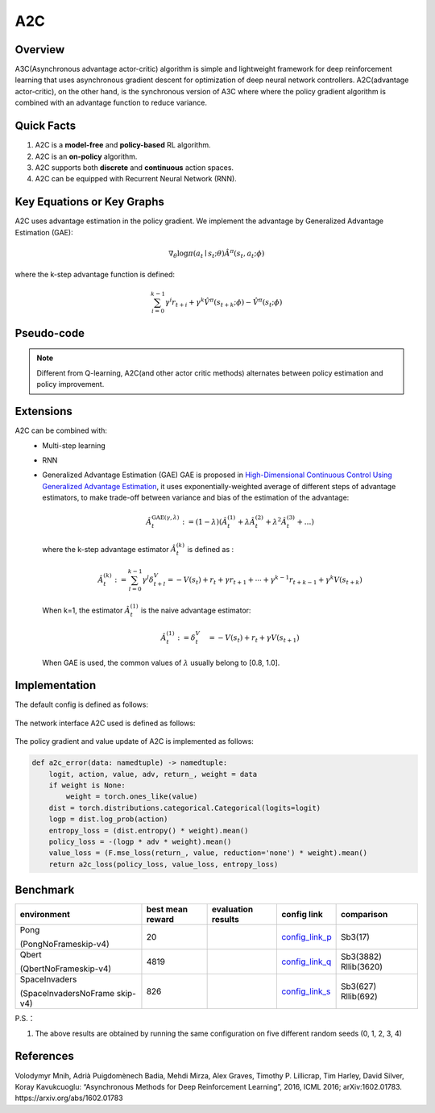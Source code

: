 A2C
^^^^^^^

Overview
---------
A3C(Asynchronous advantage actor-critic) algorithm is simple and lightweight framework for deep reinforcement learning that uses asynchronous gradient descent for optimization of deep neural network controllers. A2C(advantage actor-critic), on the other hand, is the synchronous version of A3C where where the policy gradient algorithm is combined with an advantage function to reduce variance.

Quick Facts
-----------
1. A2C is a **model-free** and **policy-based** RL algorithm.

2. A2C is an **on-policy** algorithm.
   
3. A2C supports both **discrete** and **continuous** action spaces.

4. A2C can be equipped with Recurrent Neural Network (RNN).

Key Equations or Key Graphs
----------------------------
A2C uses advantage estimation in the policy gradient. We implement the advantage by Generalized Advantage Estimation (GAE):

.. math::

   \nabla_{\theta} \log \pi\left(a_{t} \mid {s}_{t} ; \theta\right) \hat{A}^{\pi}\left(s_{t}, {a}_{t} ; \phi \right)


where the k-step advantage function is defined:

.. math::

   \sum_{i=0}^{k-1} \gamma^{i} r_{t+i}+\gamma^{k} \hat{V}^{\pi}\left(s_{t+k} ; \phi\right)-\hat{V}^{\pi}\left(s_{t} ; \phi\right)

Pseudo-code
-----------
.. image:: images/A2C.png
   :align: center
   :height: 150

.. note::
   Different from Q-learning, A2C(and other actor critic methods) alternates between policy estimation and policy improvement.

Extensions
-----------
A2C can be combined with:
    - Multi-step learning
    - RNN
    - Generalized Advantage Estimation (GAE)
      GAE is proposed in `High-Dimensional Continuous Control Using Generalized Advantage Estimation <https://arxiv.org/abs/1506.02438>`_, it uses exponentially-weighted average of different steps of advantage estimators, to make trade-off between variance and bias of the estimation of the advantage:

      .. math::

          \hat{A}_{t}^{\mathrm{GAE}(\gamma, \lambda)}:=(1-\lambda)\left(\hat{A}_{t}^{(1)}+\lambda \hat{A}_{t}^{(2)}+\lambda^{2} \hat{A}_{t}^{(3)}+\ldots\right)

      where the k-step advantage estimator :math:`\hat{A}_t^{(k)}` is defined as :

      .. math::

          \hat{A}_{t}^{(k)}:=\sum_{l=0}^{k-1} \gamma^{l} \delta_{t+l}^{V}=-V\left(s_{t}\right)+r_{t}+\gamma r_{t+1}+\cdots+\gamma^{k-1} r_{t+k-1}+\gamma^{k} V\left(s_{t+k}\right)

      When k=1, the estimator :math:`\hat{A}_t^{(1)}` is the naive advantage estimator:

      .. math::

          \hat{A}_{t}^{(1)}:=\delta_{t}^{V} \quad=-V\left(s_{t}\right)+r_{t}+\gamma V\left(s_{t+1}\right)

      When GAE is used, the common values of :math:`\lambda` usually belong to [0.8, 1.0].


Implementation
------------------
The default config is defined as follows:

    .. autoclass:: ding.policy.a2c.A2CPolicy
        :noindex:

The network interface A2C used is defined as follows:

    .. autoclass:: ding.model.template.vac.VAC
        :members: forward, compute_actor, compute_critic, compute_actor_critic
        :noindex:

The policy gradient and value update of A2C is implemented as follows:

.. code:: python

    def a2c_error(data: namedtuple) -> namedtuple:
        logit, action, value, adv, return_, weight = data
        if weight is None:
            weight = torch.ones_like(value)
        dist = torch.distributions.categorical.Categorical(logits=logit)
        logp = dist.log_prob(action)
        entropy_loss = (dist.entropy() * weight).mean()
        policy_loss = -(logp * adv * weight).mean()
        value_loss = (F.mse_loss(return_, value, reduction='none') * weight).mean()
        return a2c_loss(policy_loss, value_loss, entropy_loss)


Benchmark
-----------


+---------------------+-----------------+-----------------------------------------------------+--------------------------+----------------------+
| environment         |best mean reward | evaluation results                                  | config link              | comparison           |
+=====================+=================+=====================================================+==========================+======================+
|                     |                 |                                                     |`config_link_p <https://  |                      |
|                     |                 |                                                     |github.com/opendilab/     |  Sb3(17)             |
|                     |                 |                                                     |DI-engine/tree/main/dizoo/|                      |
|Pong                 |  20             |.. image:: images/benchmark/pong_a2c.png             |atari/config/serial/      |                      |
|                     |                 |                                                     |pong/pong_a2c_config      |                      |
|(PongNoFrameskip-v4) |                 |                                                     |.py>`_                    |                      |
+---------------------+-----------------+-----------------------------------------------------+--------------------------+----------------------+
|                     |                 |                                                     |`config_link_q <https://  |                      |
|                     |                 |                                                     |github.com/opendilab/     |  Sb3(3882)           |
|Qbert                |                 |                                                     |DI-engine/tree/main/dizoo/|  Rllib(3620)         |
|                     |  4819           |.. image:: images/benchmark/qbert_a2c.png            |atari/config/serial/      |                      |
|(QbertNoFrameskip-v4)|                 |                                                     |qbert/qbert_a2c_config    |                      |
|                     |                 |                                                     |.py>`_                    |                      |
+---------------------+-----------------+-----------------------------------------------------+--------------------------+----------------------+
|                     |                 |                                                     |`config_link_s <https://  |  Sb3(627)            |
|                     |                 |                                                     |github.com/opendilab/     |  Rllib(692)          |
|SpaceInvaders        |                 |                                                     |DI-engine/tree/main/dizoo/|                      |
|                     |  826            |.. image:: images/benchmark/spaceinvaders_a2c.png    |atari/config/serial/      |                      |
|(SpaceInvadersNoFrame|                 |                                                     |spaceinvaders/space       |                      |
|skip-v4)             |                 |                                                     |invaders_a2c_config.py>`_ |                      |
+---------------------+-----------------+-----------------------------------------------------+--------------------------+----------------------+


P.S.：

1. The above results are obtained by running the same configuration on five different random seeds (0, 1, 2, 3, 4)

References
-----------

Volodymyr Mnih, Adrià Puigdomènech Badia, Mehdi Mirza, Alex Graves, Timothy P. Lillicrap, Tim Harley, David Silver, Koray Kavukcuoglu: “Asynchronous Methods for Deep Reinforcement Learning”, 2016, ICML 2016; arXiv:1602.01783. https://arxiv.org/abs/1602.01783

